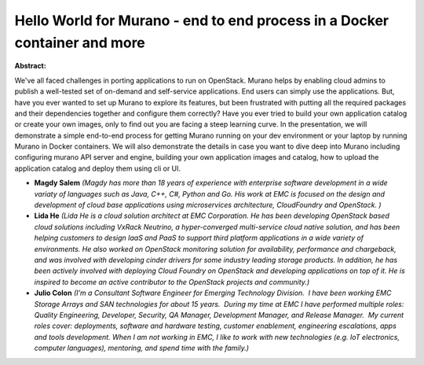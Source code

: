 Hello World for Murano - end to end process in a Docker container and more
~~~~~~~~~~~~~~~~~~~~~~~~~~~~~~~~~~~~~~~~~~~~~~~~~~~~~~~~~~~~~~~~~~~~~~~~~~

**Abstract:**

We've all faced challenges in porting applications to run on OpenStack. Murano helps by enabling cloud admins to publish a well-tested set of on-demand and self-service applications. End users can simply use the applications. But, have you ever wanted to set up Murano to explore its features, but been frustrated with putting all the required packages and their dependencies together and configure them correctly? Have you ever tried to build your own application catalog or create your own images, only to find out you are facing a steep learning curve. In the presentation, we will demonstrate a simple end-to-end process for getting Murano running on your dev environment or your laptop by running Murano in Docker containers. We will also demonstrate the details in case you want to dive deep into Murano including configuring murano API server and engine, building your own application images and catalog, how to upload the application catalog and deploy them using cli or UI.


* **Magdy Salem** *(Magdy has more than 18 years of experience with enterprise software development in a wide variaty of languages such as Java, C++, C#, Python and Go. His work at EMC is focused on the design and development of cloud base applications using microservices architecture, CloudFoundry and OpenStack. )*

* **Lida He** *(Lida He is a cloud solution architect at EMC Corporation. He has been developing OpenStack based cloud solutions including VxRack Neutrino, a hyper-converged multi-service cloud native solution, and has been helping customers to design IaaS and PaaS to support third platform applications in a wide variety of environments. He also worked on OpenStack monitoring solution for availability, performance and chargeback, and was involved with developing cinder drivers for some industry leading storage products. In addition, he has been actively involved with deploying Cloud Foundry on OpenStack and developing applications on top of it. He is inspired to become an active contributor to the OpenStack projects and community.)*

* **Julio Colon** *(I’m a Consultant Software Engineer for Emerging Technology Division.  I have been working EMC Storage Arrays and SAN technologies for about 15 years.  During my time at EMC I have performed multiple roles: Quality Engineering, Developer, Security, QA Manager, Development Manager, and Release Manager.  My current roles cover: deployments, software and hardware testing, customer enablement, engineering escalations, apps and tools development. When I am not working in EMC, I like to work with new technologies (e.g. IoT electronics, computer languages), mentoring, and spend time with the family.)*
